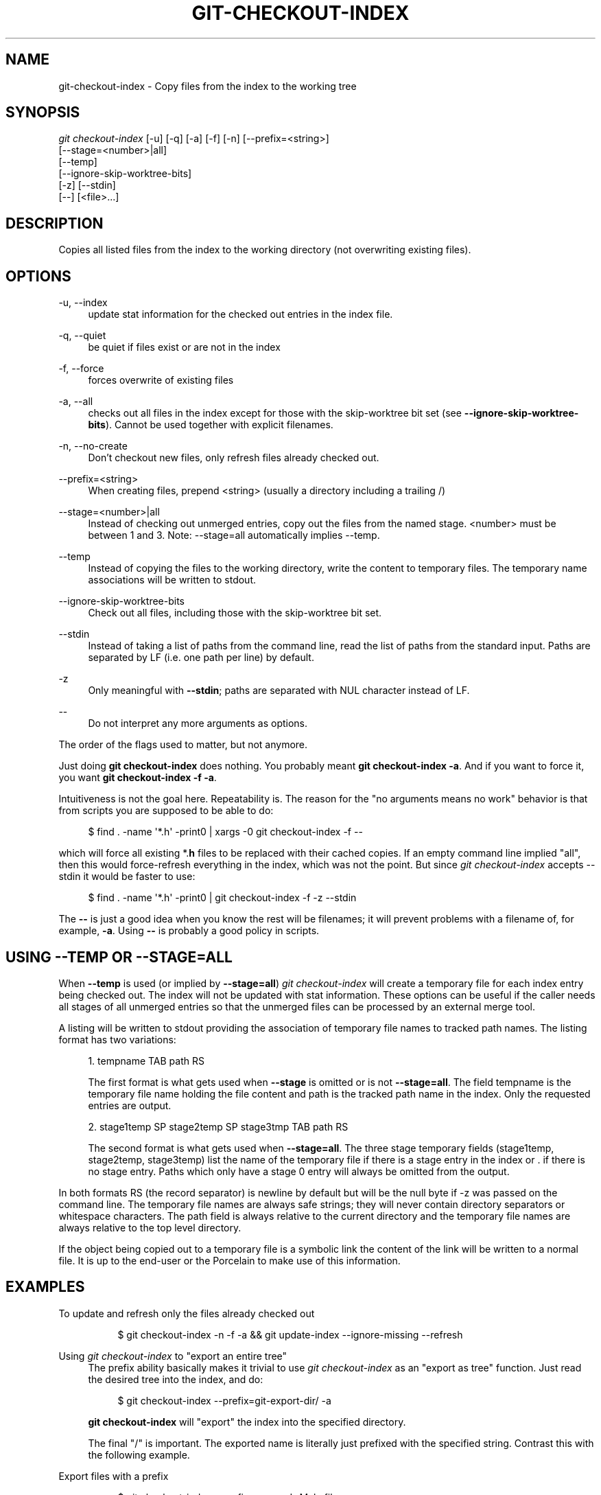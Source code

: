 '\" t
.\"     Title: git-checkout-index
.\"    Author: [FIXME: author] [see http://www.docbook.org/tdg5/en/html/author]
.\" Generator: DocBook XSL Stylesheets v1.79.2 <http://docbook.sf.net/>
.\"      Date: 2024-12-28
.\"    Manual: Git Manual
.\"    Source: Git 2.48.0.rc0.142.gdf2faf1a65
.\"  Language: English
.\"
.TH "GIT\-CHECKOUT\-INDEX" "1" "2024-12-28" "Git 2\&.48\&.0\&.rc0\&.142\&.g" "Git Manual"
.\" -----------------------------------------------------------------
.\" * Define some portability stuff
.\" -----------------------------------------------------------------
.\" ~~~~~~~~~~~~~~~~~~~~~~~~~~~~~~~~~~~~~~~~~~~~~~~~~~~~~~~~~~~~~~~~~
.\" http://bugs.debian.org/507673
.\" http://lists.gnu.org/archive/html/groff/2009-02/msg00013.html
.\" ~~~~~~~~~~~~~~~~~~~~~~~~~~~~~~~~~~~~~~~~~~~~~~~~~~~~~~~~~~~~~~~~~
.ie \n(.g .ds Aq \(aq
.el       .ds Aq '
.\" -----------------------------------------------------------------
.\" * set default formatting
.\" -----------------------------------------------------------------
.\" disable hyphenation
.nh
.\" disable justification (adjust text to left margin only)
.ad l
.\" -----------------------------------------------------------------
.\" * MAIN CONTENT STARTS HERE *
.\" -----------------------------------------------------------------
.SH "NAME"
git-checkout-index \- Copy files from the index to the working tree
.SH "SYNOPSIS"
.sp
.nf
\fIgit checkout\-index\fR [\-u] [\-q] [\-a] [\-f] [\-n] [\-\-prefix=<string>]
                   [\-\-stage=<number>|all]
                   [\-\-temp]
                   [\-\-ignore\-skip\-worktree\-bits]
                   [\-z] [\-\-stdin]
                   [\-\-] [<file>\&...\:]
.fi
.SH "DESCRIPTION"
.sp
Copies all listed files from the index to the working directory (not overwriting existing files)\&.
.SH "OPTIONS"
.PP
\-u, \-\-index
.RS 4
update stat information for the checked out entries in the index file\&.
.RE
.PP
\-q, \-\-quiet
.RS 4
be quiet if files exist or are not in the index
.RE
.PP
\-f, \-\-force
.RS 4
forces overwrite of existing files
.RE
.PP
\-a, \-\-all
.RS 4
checks out all files in the index except for those with the skip\-worktree bit set (see
\fB\-\-ignore\-skip\-worktree\-bits\fR)\&. Cannot be used together with explicit filenames\&.
.RE
.PP
\-n, \-\-no\-create
.RS 4
Don\(cqt checkout new files, only refresh files already checked out\&.
.RE
.PP
\-\-prefix=<string>
.RS 4
When creating files, prepend <string> (usually a directory including a trailing /)
.RE
.PP
\-\-stage=<number>|all
.RS 4
Instead of checking out unmerged entries, copy out the files from the named stage\&. <number> must be between 1 and 3\&. Note: \-\-stage=all automatically implies \-\-temp\&.
.RE
.PP
\-\-temp
.RS 4
Instead of copying the files to the working directory, write the content to temporary files\&. The temporary name associations will be written to stdout\&.
.RE
.PP
\-\-ignore\-skip\-worktree\-bits
.RS 4
Check out all files, including those with the skip\-worktree bit set\&.
.RE
.PP
\-\-stdin
.RS 4
Instead of taking a list of paths from the command line, read the list of paths from the standard input\&. Paths are separated by LF (i\&.e\&. one path per line) by default\&.
.RE
.PP
\-z
.RS 4
Only meaningful with
\fB\-\-stdin\fR; paths are separated with NUL character instead of LF\&.
.RE
.PP
\-\-
.RS 4
Do not interpret any more arguments as options\&.
.RE
.sp
The order of the flags used to matter, but not anymore\&.
.sp
Just doing \fBgit\fR \fBcheckout\-index\fR does nothing\&. You probably meant \fBgit\fR \fBcheckout\-index\fR \fB\-a\fR\&. And if you want to force it, you want \fBgit\fR \fBcheckout\-index\fR \fB\-f\fR \fB\-a\fR\&.
.sp
Intuitiveness is not the goal here\&. Repeatability is\&. The reason for the "no arguments means no work" behavior is that from scripts you are supposed to be able to do:
.sp
.if n \{\
.RS 4
.\}
.nf
$ find \&. \-name \*(Aq*\&.h\*(Aq \-print0 | xargs \-0 git checkout\-index \-f \-\-
.fi
.if n \{\
.RE
.\}
.sp
which will force all existing *\&.\fBh\fR files to be replaced with their cached copies\&. If an empty command line implied "all", then this would force\-refresh everything in the index, which was not the point\&. But since \fIgit checkout\-index\fR accepts \-\-stdin it would be faster to use:
.sp
.if n \{\
.RS 4
.\}
.nf
$ find \&. \-name \*(Aq*\&.h\*(Aq \-print0 | git checkout\-index \-f \-z \-\-stdin
.fi
.if n \{\
.RE
.\}
.sp
The \fB\-\-\fR is just a good idea when you know the rest will be filenames; it will prevent problems with a filename of, for example, \fB\-a\fR\&. Using \fB\-\-\fR is probably a good policy in scripts\&.
.SH "USING \-\-TEMP OR \-\-STAGE=ALL"
.sp
When \fB\-\-temp\fR is used (or implied by \fB\-\-stage=all\fR) \fIgit checkout\-index\fR will create a temporary file for each index entry being checked out\&. The index will not be updated with stat information\&. These options can be useful if the caller needs all stages of all unmerged entries so that the unmerged files can be processed by an external merge tool\&.
.sp
A listing will be written to stdout providing the association of temporary file names to tracked path names\&. The listing format has two variations:
.sp
.RS 4
.ie n \{\
\h'-04' 1.\h'+01'\c
.\}
.el \{\
.sp -1
.IP "  1." 4.2
.\}
tempname TAB path RS
.sp
The first format is what gets used when
\fB\-\-stage\fR
is omitted or is not
\fB\-\-stage=all\fR\&. The field tempname is the temporary file name holding the file content and path is the tracked path name in the index\&. Only the requested entries are output\&.
.RE
.sp
.RS 4
.ie n \{\
\h'-04' 2.\h'+01'\c
.\}
.el \{\
.sp -1
.IP "  2." 4.2
.\}
stage1temp SP stage2temp SP stage3tmp TAB path RS
.sp
The second format is what gets used when
\fB\-\-stage=all\fR\&. The three stage temporary fields (stage1temp, stage2temp, stage3temp) list the name of the temporary file if there is a stage entry in the index or \&. if there is no stage entry\&. Paths which only have a stage 0 entry will always be omitted from the output\&.
.RE
.sp
In both formats RS (the record separator) is newline by default but will be the null byte if \-z was passed on the command line\&. The temporary file names are always safe strings; they will never contain directory separators or whitespace characters\&. The path field is always relative to the current directory and the temporary file names are always relative to the top level directory\&.
.sp
If the object being copied out to a temporary file is a symbolic link the content of the link will be written to a normal file\&. It is up to the end\-user or the Porcelain to make use of this information\&.
.SH "EXAMPLES"
.PP
To update and refresh only the files already checked out
.RS 4
.sp
.if n \{\
.RS 4
.\}
.nf
$ git checkout\-index \-n \-f \-a && git update\-index \-\-ignore\-missing \-\-refresh
.fi
.if n \{\
.RE
.\}
.RE
.PP
Using \fIgit checkout\-index\fR to "export an entire tree"
.RS 4
The prefix ability basically makes it trivial to use
\fIgit checkout\-index\fR
as an "export as tree" function\&. Just read the desired tree into the index, and do:
.sp
.if n \{\
.RS 4
.\}
.nf
$ git checkout\-index \-\-prefix=git\-export\-dir/ \-a
.fi
.if n \{\
.RE
.\}
.sp
\fBgit\fR
\fBcheckout\-index\fR
will "export" the index into the specified directory\&.
.sp
The final "/" is important\&. The exported name is literally just prefixed with the specified string\&. Contrast this with the following example\&.
.RE
.PP
Export files with a prefix
.RS 4
.sp
.if n \{\
.RS 4
.\}
.nf
$ git checkout\-index \-\-prefix=\&.merged\- Makefile
.fi
.if n \{\
.RE
.\}
.sp
This will check out the currently cached copy of
\fBMakefile\fR
into the file \&.\fBmerged\-Makefile\fR\&.
.RE
.SH "GIT"
.sp
Part of the \fBgit\fR(1) suite
